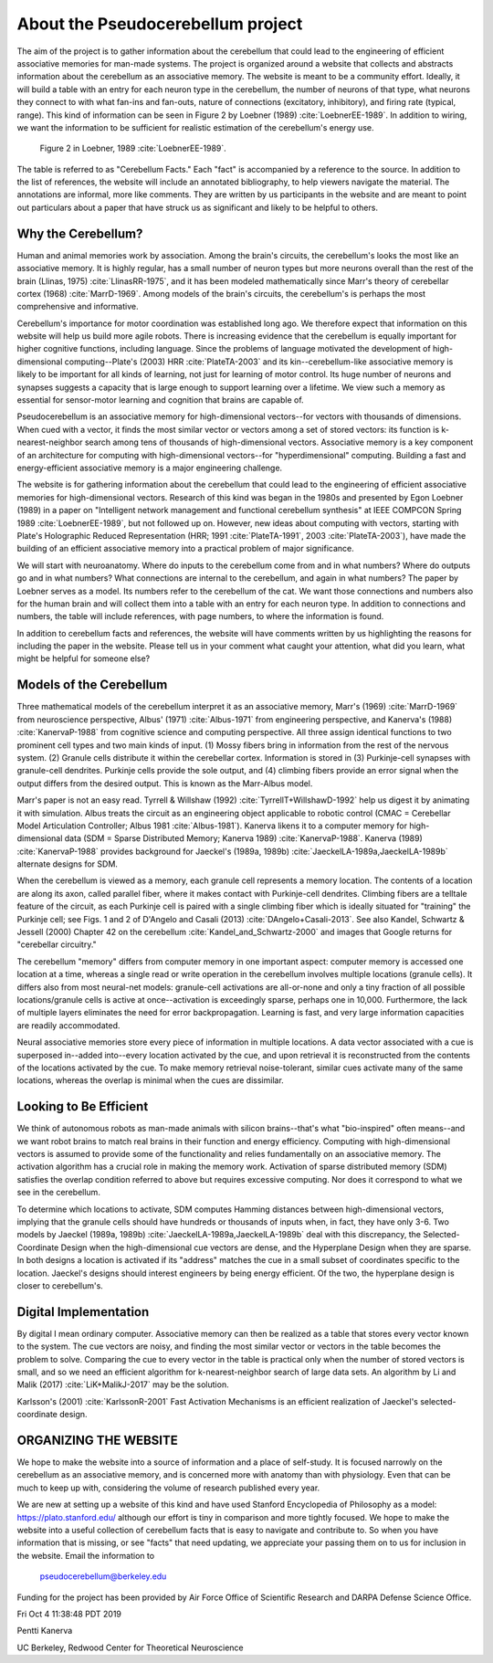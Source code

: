 **********************************
About the Pseudocerebellum project
**********************************


The aim of the project is to gather information about the cerebellum
that could lead to the engineering of efficient associative memories
for man-made systems.  The project is organized around a website that
collects and abstracts information about the cerebellum as an
associative memory.  The website is meant to be a community effort.
Ideally, it will build a table with an entry for each neuron type in
the cerebellum, the number of neurons of that type, what neurons they
connect to with what fan-ins and fan-outs, nature of connections
(excitatory, inhibitory), and firing rate (typical, range).  This kind
of information can be seen in Figure 2 by Loebner (1989)  :cite:`LoebnerEE-1989`.  In addition
to wiring, we want the information to be sufficient for realistic
estimation of the cerebellum's energy use.

.. figure:: _static/images/Loebner_from_RaughMR-ed-1989_Fig2.jpg
   :alt: Fig 2. from Loebner, 1989.

   Figure 2 in Loebner, 1989 :cite:`LoebnerEE-1989`.


The table is referred to as "Cerebellum Facts."  Each "fact" is
accompanied by a reference to the source.  In addition to the list of
references, the website will include an annotated bibliography, to help
viewers navigate the material.  The annotations are informal, more
like comments.  They are written by us participants in the website and
are meant to point out particulars about a paper that have struck us
as significant and likely to be helpful to others.


Why the Cerebellum?
===================

Human and animal memories work by association.  Among the brain's
circuits, the cerebellum's looks the most like an associative memory.
It is highly regular, has a small number of neuron types but more
neurons overall than the rest of the brain (Llinas, 1975) :cite:`LlinasRR-1975`, and it has
been modeled mathematically since Marr's theory of cerebellar cortex
(1968) :cite:`MarrD-1969`.  Among models of the brain's circuits, the cerebellum's is
perhaps the most comprehensive and informative.

Cerebellum's importance for motor coordination was established long
ago.  We therefore expect that information on this website will help
us build more agile robots.  There is increasing evidence that the
cerebellum is equally important for higher cognitive functions,
including language.  Since the problems of language motivated the
development of high-dimensional computing--Plate's (2003) HRR :cite:`PlateTA-2003` and its
kin--cerebellum-like associative memory is likely to be important for
all kinds of learning, not just for learning of motor control.  Its
huge number of neurons and synapses suggests a capacity that is large
enough to support learning over a lifetime.  We view such a memory as
essential for sensor-motor learning and cognition that brains are
capable of.


Pseudocerebellum is an associative memory for high-dimensional
vectors--for vectors with thousands of dimensions.  When cued with a
vector, it finds the most similar vector or vectors among a set of
stored vectors: its function is k-nearest-neighbor search among tens
of thousands of high-dimensional vectors.  Associative memory is a key
component of an architecture for computing with high-dimensional
vectors--for "hyperdimensional" computing.  Building a fast and
energy-efficient associative memory is a major engineering challenge.

The website is for gathering information about the cerebellum that
could lead to the engineering of efficient associative memories for
high-dimensional vectors.  Research of this kind was began in the
1980s and presented by Egon Loebner (1989) in a paper on "Intelligent
network management and functional cerebellum synthesis" at IEEE
COMPCON Spring 1989 :cite:`LoebnerEE-1989`, but not followed up on.  However, new ideas about
computing with vectors, starting with Plate's Holographic Reduced
Representation (HRR; 1991 :cite:`PlateTA-1991`, 2003 :cite:`PlateTA-2003`), have made the building of an
efficient associative memory into a practical problem of major
significance.

We will start with neuroanatomy.  Where do inputs to the cerebellum
come from and in what numbers?  Where do outputs go and in what
numbers?  What connections are internal to the cerebellum, and again
in what numbers?  The paper by Loebner serves as a model.  Its numbers
refer to the cerebellum of the cat.  We want those connections and
numbers also for the human brain and will collect them into a table
with an entry for each neuron type.  In addition to connections and
numbers, the table will include references, with page numbers, to
where the information is found.

In addition to cerebellum facts and references, the website will have
comments written by us highlighting the reasons for including the
paper in the website.  Please tell us in your comment what caught your
attention, what did you learn, what might be helpful for someone else?


Models of the Cerebellum
========================

Three mathematical models of the cerebellum interpret it as an
associative memory, Marr's (1969) :cite:`MarrD-1969` from neuroscience perspective,
Albus' (1971) :cite:`Albus-1971` from engineering perspective, and Kanerva's (1988)
:cite:`KanervaP-1988` from cognitive science and
computing perspective.  All three assign identical functions to two
prominent cell types and two main kinds of input.  (1) Mossy fibers
bring in information from the rest of the nervous system.  (2) Granule
cells distribute it within the cerebellar cortex.  Information is
stored in (3) Purkinje-cell synapses with granule-cell dendrites.
Purkinje cells provide the sole output, and (4) climbing fibers
provide an error signal when the output differs from the desired
output.  This is known as the Marr-Albus model.

Marr's paper is not an easy read.  Tyrrell \& Willshaw (1992) :cite:`TyrrellT+WillshawD-1992` help us
digest it by animating it with simulation.  Albus treats the circuit
as an engineering object applicable to robotic control (CMAC =
Cerebellar Model Articulation Controller; Albus 1981 :cite:`Albus-1981`).  Kanerva likens it to
a computer memory for high-dimensional data (SDM = Sparse Distributed Memory; Kanerva
1989) :cite:`KanervaP-1988`.  Kanerva (1989) :cite:`KanervaP-1988` provides background for Jaeckel's (1989a, 1989b)
:cite:`JaeckelLA-1989a,JaeckelLA-1989b`
alternate designs for SDM.

When the cerebellum is viewed as a memory, each granule cell
represents a memory location.  The contents of a location are along
its axon, called parallel fiber, where it makes contact with
Purkinje-cell dendrites.  Climbing fibers are a telltale feature of
the circuit, as each Purkinje cell is paired with a single climbing
fiber which is ideally situated for "training" the Purkinje cell; see
Figs. 1 and 2 of D'Angelo and Casali (2013) :cite:`DAngelo+Casali-2013`.  See also Kandel,
Schwartz & Jessell (2000) Chapter 42 on the cerebellum :cite:`Kandel_and_Schwartz-2000` and images that
Google returns for "cerebellar circuitry."

The cerebellum "memory" differs from computer memory in one important
aspect: computer memory is accessed one location at a time, whereas a
single read or write operation in the cerebellum involves multiple
locations (granule cells).  It differs also from most neural-net
models: granule-cell activations are all-or-none and only a tiny
fraction of all possible locations/granule cells is active at
once--activation is exceedingly sparse, perhaps one in 10,000.
Furthermore, the lack of multiple layers eliminates the need for error
backpropagation.  Learning is fast, and very large information
capacities are readily accommodated.

Neural associative memories store every piece of information in
multiple locations.  A data vector associated with a cue is superposed
in--added into--every location activated by the cue, and upon
retrieval it is reconstructed from the contents of the locations
activated by the cue.  To make memory retrieval noise-tolerant,
similar cues activate many of the same locations, whereas the overlap
is minimal when the cues are dissimilar.


Looking to Be Efficient
=======================

We think of autonomous robots as man-made animals with silicon
brains--that's what "bio-inspired" often means--and we want robot
brains to match real brains in their function and energy efficiency.
Computing with high-dimensional vectors is assumed to provide some of
the functionality and relies fundamentally on an associative memory.
The activation algorithm has a crucial role in making the memory work.
Activation of sparse distributed memory (SDM) satisfies the overlap
condition referred to above but requires excessive computing.  Nor
does it correspond to what we see in the cerebellum.

To determine which locations to activate, SDM computes Hamming
distances between high-dimensional vectors, implying that the granule
cells should have hundreds or thousands of inputs when, in fact, they
have only 3-6.  Two models by Jaeckel (1989a, 1989b) :cite:`JaeckelLA-1989a,JaeckelLA-1989b` deal with this
discrepancy, the Selected-Coordinate Design when the high-dimensional
cue vectors are dense, and the Hyperplane Design when they are sparse.
In both designs a location is activated if its "address" matches the
cue in a small subset of coordinates specific to the location.
Jaeckel's designs should interest engineers by being energy efficient.
Of the two, the hyperplane design is closer to cerebellum's.


Digital Implementation
======================

By digital I mean ordinary computer.  Associative memory can then be
realized as a table that stores every vector known to the system.  The
cue vectors are noisy, and finding the most similar vector or vectors
in the table becomes the problem to solve.  Comparing the cue to every
vector in the table is practical only when the number of stored
vectors is small, and so we need an efficient algorithm for
k-nearest-neighbor search of large data sets.  An algorithm by Li and
Malik (2017) :cite:`LiK+MalikJ-2017` may be the solution.

Karlsson's (2001) :cite:`KarlssonR-2001` Fast Activation Mechanisms is an efficient
realization of Jaeckel's selected-coordinate design.



ORGANIZING THE WEBSITE
======================

We hope to make the website into a source of information and a place
of self-study.  It is focused narrowly on the cerebellum as an
associative memory, and is concerned more with anatomy than with
physiology.  Even that can be much to keep up with, considering the
volume of research published every year.

We are new at setting up a website of this kind and have used Stanford
Encyclopedia of Philosophy as a model: https://plato.stanford.edu/
although our effort is tiny in comparison and more tightly focused.
We hope to make the website into a useful collection of cerebellum
facts that is easy to navigate and contribute to.  So when you have
information that is missing, or see "facts" that need updating, we
appreciate your passing them on to us for inclusion in the website.
Email the information to


  pseudocerebellum@berkeley.edu


Funding for the project has been provided by Air Force Office of
Scientific Research and DARPA Defense Science Office.

Fri Oct  4 11:38:48 PDT 2019

Pentti Kanerva

UC Berkeley, Redwood Center for Theoretical Neuroscience

